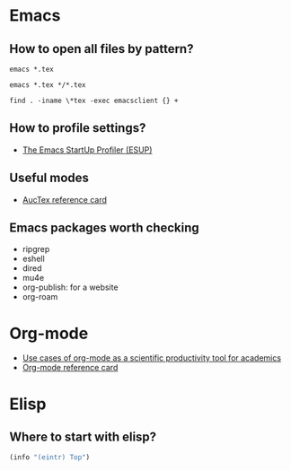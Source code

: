 * Emacs

** How to open all files by pattern?

   #+begin_src shell
     emacs *.tex
   #+end_src

   #+begin_src shell
     emacs *.tex */*.tex
   #+end_src

   #+begin_src shell
     find . -iname \*tex -exec emacsclient {} +
   #+end_src

** How to profile settings?

   - [[https://melpa.org/#/esup][The Emacs StartUp Profiler (ESUP)]]

** Useful modes

   - [[https://ftp.gnu.org/pub/gnu/auctex/12.2-extra/tex-ref.pdf][AucTex reference card]]

** Emacs packages worth checking

   - ripgrep
   - eshell
   - dired
   - mu4e
   - org-publish: for a website
   - org-roam

* Org-mode

  - [[https://academia.stackexchange.com/questions/1273/use-cases-of-org-mode-as-a-scientific-productivity-tool-for-academics-without-pr][Use cases of org-mode as a scientific productivity tool for academics]]
  - [[https://github.com/fniessen/refcard-org-mode][Org-mode reference card]]

* Elisp

** Where to start with elisp?

   #+begin_src emacs-lisp
     (info "(eintr) Top")
   #+end_src

